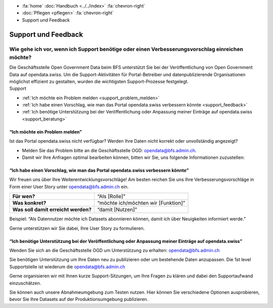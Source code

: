.. container:: custom-breadcrumbs

   - :fa:`home` :doc:`Handbuch <../../index>` :fa:`chevron-right`
   - :doc:`Pflegen <pflegen>` :fa:`chevron-right`
   - Support und Feedback

**********************************************
Support und Feedback
**********************************************

Wie gehe ich vor, wenn ich Support benötige oder einen Verbesserungsvorschlag einreichen möchte?
======================================================================================================

.. container:: Intro

    Die Geschäftsstelle Open Government Data beim BFS unterstützt Sie
    bei der Veröffentlichung von Open Government Data auf opendata.swiss. Um die
    Support-Aktivitäten für Portal-Betreiber und datenpublizierende
    Organisationen möglichst effizient zu gestalten, wurden
    die wichtigsten Support-Prozesse festgelegt.

.. container:: support

    Support

- :ref:`Ich möchte ein Problem melden <support_problem_melden>`
- :ref:`Ich habe einen Vorschlag, wie man das Portal opendata.swiss verbessern könnte <support_feedback>`
- :ref:`Ich benötige Unterstützung bei der Veröffentlichung oder Anpassung meiner Einträge auf opendata.swiss <support_beratung>`

.. _support_problem_melden:

“Ich möchte ein Problem melden”
-----------------------------------------

Ist das Portal opendata.swiss nicht verfügbar?
Werden Ihre Daten nicht korrekt oder unvollständig angezeigt?

- Melden Sie das Problem bitte an die Geschäftsstelle OGD:
  `opendata@bfs.admin.ch <mailto:opendata@bfs.admin.ch>`__.
- Damit wir Ihre Anfragen optimal bearbeiten können,
  bitten wir Sie, uns folgende Informationen zuzustellen:

+-------------------------------+------------------------------------------------------------+
| **Titel**                     | Eine grobe Beschreibung des Problems, der Frage            |
+-------------------------------+------------------------------------------------------------+
| **URL**                       | Vollständige URL, auf der Sie eine Aktion durchführen      |
|                               | und/oder auf der das Problem auftritt                      |
+-------------------------------+------------------------------------------------------------+
| **Username und Organisation** | Benutzername und Organisationszugehörigkeit               |
+-------------------------------+------------------------------------------------------------+
| **Beschreibung der Schritte** | Eine Schritt-für-Schritt-Beschreibung, wie das Problem     |
|                               | reproduziert werden kann                                   |
+-------------------------------+------------------------------------------------------------+
| **Erwartung**                 | Was haben Sie erwartet?                                    |
+-------------------------------+------------------------------------------------------------+
| **Realität**                  | Was ist, entgegen Ihrer Erwartung, passiert?               |
+-------------------------------+------------------------------------------------------------+
| **Screenshots/Dateien**       | Screenshots von Fehlermeldungen, Import-Dateien, Downloads |
+-------------------------------+------------------------------------------------------------+

.. _support_feedback:


“Ich habe einen Vorschlag, wie man das Portal opendata.swiss verbessern könnte”
---------------------------------------------------------------------------------

Wir freuen uns über Ihre Weiterentwicklungsvorschläge!
Am besten reichen Sie uns Ihre Verbesserungsvorschläge in Form einer User Story
unter `opendata@bfs.admin.ch <mailto:opendata@bfs.admin.ch>`__ ein.

+-------------------------------------+-------------------------------------+
| **Für wen?**                        | “Als [Rolle]”                       |
+-------------------------------------+-------------------------------------+
| **Was konkret?**                    | “möchte ich/möchten wir [Funktion]” |
+-------------------------------------+-------------------------------------+
| **Was soll damit erreicht werden?** | “damit [Nutzen]”                    |
+-------------------------------------+-------------------------------------+

Beispiel: “Als Datennutzer möchte ich Datasets abonnieren können, damit ich über Neuigkeiten informiert werde.”

Gerne unterstützen wir Sie dabei, Ihre User Story zu formulieren.

.. _support_beratung:

“Ich benötige Unterstützung bei der Veröffentlichung oder Anpassung meiner Einträge auf opendata.swiss”
---------------------------------------------------------------------------------------------------------

Wenden Sie sich an die Geschäftsstelle OGD um Unterstützung zu erhalten:
`opendata@bfs.admin.ch <mailto:opendata@bfs.admin.ch>`__

Sie benötigen Unterstützung um Ihre Daten neu zu publizieren oder um bestehende Daten anzupassen.
Die 1st level Supportstelle ist wiederum die `opendata@bfs.admin.ch <mailto:opendata@bfs.admin.ch>`__

Gerne organisieren wir mit Ihnen kurze Support-Sitzungen,
um Ihre Fragen zu klären und dabei den Supportaufwand einzuschätzen.

Sie können auch unsere Abnahmeumgebung zum Testen nutzen.
Hier können Sie verschiedene Optionen ausprobieren, bevor Sie Ihre Datasets
auf der Produktionsumgebung publizieren.
